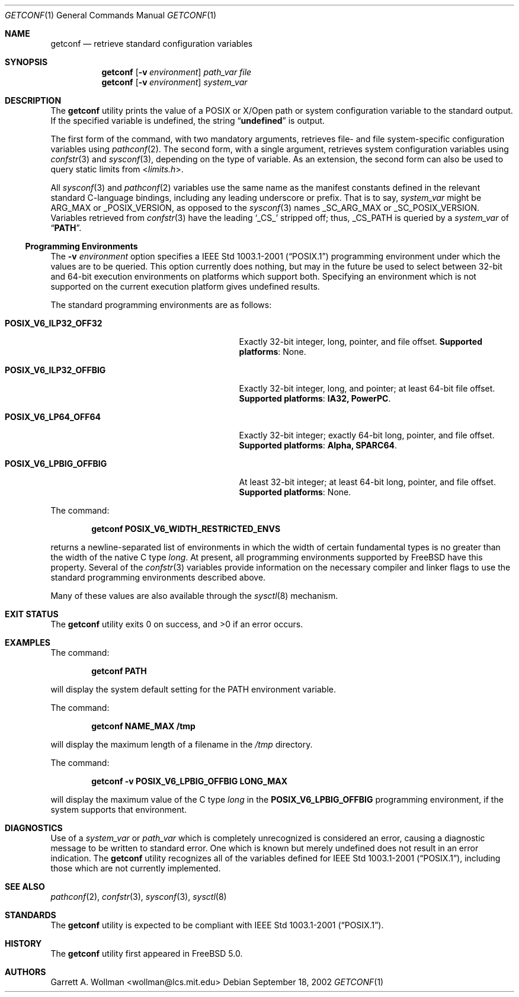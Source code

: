 .\"
.\" Copyright 2000 Massachusetts Institute of Technology
.\"
.\" Permission to use, copy, modify, and distribute this software and
.\" its documentation for any purpose and without fee is hereby
.\" granted, provided that both the above copyright notice and this
.\" permission notice appear in all copies, that both the above
.\" copyright notice and this permission notice appear in all
.\" supporting documentation, and that the name of M.I.T. not be used
.\" in advertising or publicity pertaining to distribution of the
.\" software without specific, written prior permission.  M.I.T. makes
.\" no representations about the suitability of this software for any
.\" purpose.  It is provided "as is" without express or implied
.\" warranty.
.\"
.\" THIS SOFTWARE IS PROVIDED BY M.I.T. ``AS IS''.  M.I.T. DISCLAIMS
.\" ALL EXPRESS OR IMPLIED WARRANTIES WITH REGARD TO THIS SOFTWARE,
.\" INCLUDING, BUT NOT LIMITED TO, THE IMPLIED WARRANTIES OF
.\" MERCHANTABILITY AND FITNESS FOR A PARTICULAR PURPOSE. IN NO EVENT
.\" SHALL M.I.T. BE LIABLE FOR ANY DIRECT, INDIRECT, INCIDENTAL,
.\" SPECIAL, EXEMPLARY, OR CONSEQUENTIAL DAMAGES (INCLUDING, BUT NOT
.\" LIMITED TO, PROCUREMENT OF SUBSTITUTE GOODS OR SERVICES; LOSS OF
.\" USE, DATA, OR PROFITS; OR BUSINESS INTERRUPTION) HOWEVER CAUSED AND
.\" ON ANY THEORY OF LIABILITY, WHETHER IN CONTRACT, STRICT LIABILITY,
.\" OR TORT (INCLUDING NEGLIGENCE OR OTHERWISE) ARISING IN ANY WAY OUT
.\" OF THE USE OF THIS SOFTWARE, EVEN IF ADVISED OF THE POSSIBILITY OF
.\" SUCH DAMAGE.
.\"
.\" $FreeBSD: src/usr.bin/getconf/getconf.1,v 1.14 2005/01/18 13:43:49 ru Exp $
.\"
.Dd September 18, 2002
.Dt GETCONF 1
.Os
.Sh NAME
.Nm getconf
.Nd retrieve standard configuration variables
.Sh SYNOPSIS
.Nm
.Op Fl v Ar environment
.Ar path_var
.Ar file
.Nm
.Op Fl v Ar environment
.Ar system_var
.Sh DESCRIPTION
The
.Nm
utility prints the value of a POSIX or X/Open
path or system configuration variable to the standard output.
If the specified variable is undefined, the string
.Dq Li undefined
is output.
.Pp
The first form of the command, with two mandatory
arguments, retrieves file- and file system-specific
configuration variables using
.Xr pathconf 2 .
The second form, with a single argument, retrieves system
configuration variables using
.Xr confstr 3
and
.Xr sysconf 3 ,
depending on the type of variable.
As an extension, the second form can also be used to query static limits from
.In limits.h .
.Pp
All
.Xr sysconf 3
and
.Xr pathconf 2
variables use the same name as the manifest constants defined in
the relevant standard C-language bindings, including any leading
underscore or prefix.
That is to say,
.Ar system_var
might be
.Dv ARG_MAX
or
.Dv _POSIX_VERSION ,
as opposed to the
.Xr sysconf 3
names
.Dv _SC_ARG_MAX
or
.Dv _SC_POSIX_VERSION .
Variables retrieved from
.Xr confstr 3
have the leading
.Ql _CS_
stripped off; thus,
.Dv _CS_PATH
is queried by a
.Ar system_var
of
.Dq Li PATH .
.Ss Programming Environments
The
.Fl v Ar environment
option specifies a
.St -p1003.1-2001
programming environment under which the values are to be queried.
This option currently does nothing, but may in the future be used
to select between 32-bit and 64-bit execution environments on platforms
which support both.
Specifying an environment which is not supported on the current execution
platform gives undefined results.
.Pp
The standard programming environments are as follows:
.Bl -tag -width ".Li POSIX_V6_LPBIG_OFFBIG" -offset indent
.It Li POSIX_V6_ILP32_OFF32
Exactly 32-bit integer, long, pointer, and file offset.
.Sy Supported platforms :
None.
.It Li POSIX_V6_ILP32_OFFBIG
Exactly 32-bit integer, long, and pointer; at least 64-bit file offset.
.Sy Supported platforms : IA32, PowerPC .
.It Li POSIX_V6_LP64_OFF64
Exactly 32-bit integer; exactly 64-bit long, pointer, and file offset.
.Sy Supported platforms : Alpha, SPARC64 .
.It Li POSIX_V6_LPBIG_OFFBIG
At least 32-bit integer; at least 64-bit long, pointer, and file offset.
.Sy Supported platforms :
None.
.El
.Pp
The command:
.Pp
.Dl "getconf POSIX_V6_WIDTH_RESTRICTED_ENVS"
.Pp
returns a newline-separated list of environments in which the width
of certain fundamental types is no greater than the width of the native
C type
.Vt long .
At present, all programming environments supported by
.Fx
have this property.
Several of the
.Xr confstr 3
variables provide information on the necessary compiler and linker flags
to use the standard programming environments described above.
.Pp
Many of these values are also available through the
.Xr sysctl 8
mechanism.
.Sh EXIT STATUS
.Ex -std
.Sh EXAMPLES
The command:
.Pp
.Dl "getconf PATH"
.Pp
will display the system default setting for the
.Ev PATH
environment variable.
.Pp
The command:
.Pp
.Dl "getconf NAME_MAX /tmp"
.Pp
will display the maximum length of a filename in the
.Pa /tmp
directory.
.Pp
The command:
.Pp
.Dl "getconf -v POSIX_V6_LPBIG_OFFBIG LONG_MAX"
.Pp
will display the maximum value of the C type
.Vt long
in the
.Li POSIX_V6_LPBIG_OFFBIG
programming environment,
if the system supports that environment.
.Sh DIAGNOSTICS
Use of a
.Ar system_var
or
.Ar path_var
which is completely unrecognized is considered an error,
causing a diagnostic message to be written to standard error.
One
which is known but merely undefined does not result in an error
indication.
The
.Nm
utility recognizes all of the variables defined for
.St -p1003.1-2001 ,
including those which are not currently implemented.
.Sh SEE ALSO
.Xr pathconf 2 ,
.Xr confstr 3 ,
.Xr sysconf 3 ,
.Xr sysctl 8
.Sh STANDARDS
The
.Nm
utility is expected to be compliant with
.St -p1003.1-2001 .
.Sh HISTORY
The
.Nm
utility first appeared in
.Fx 5.0 .
.Sh AUTHORS
.An Garrett A. Wollman Aq wollman@lcs.mit.edu
